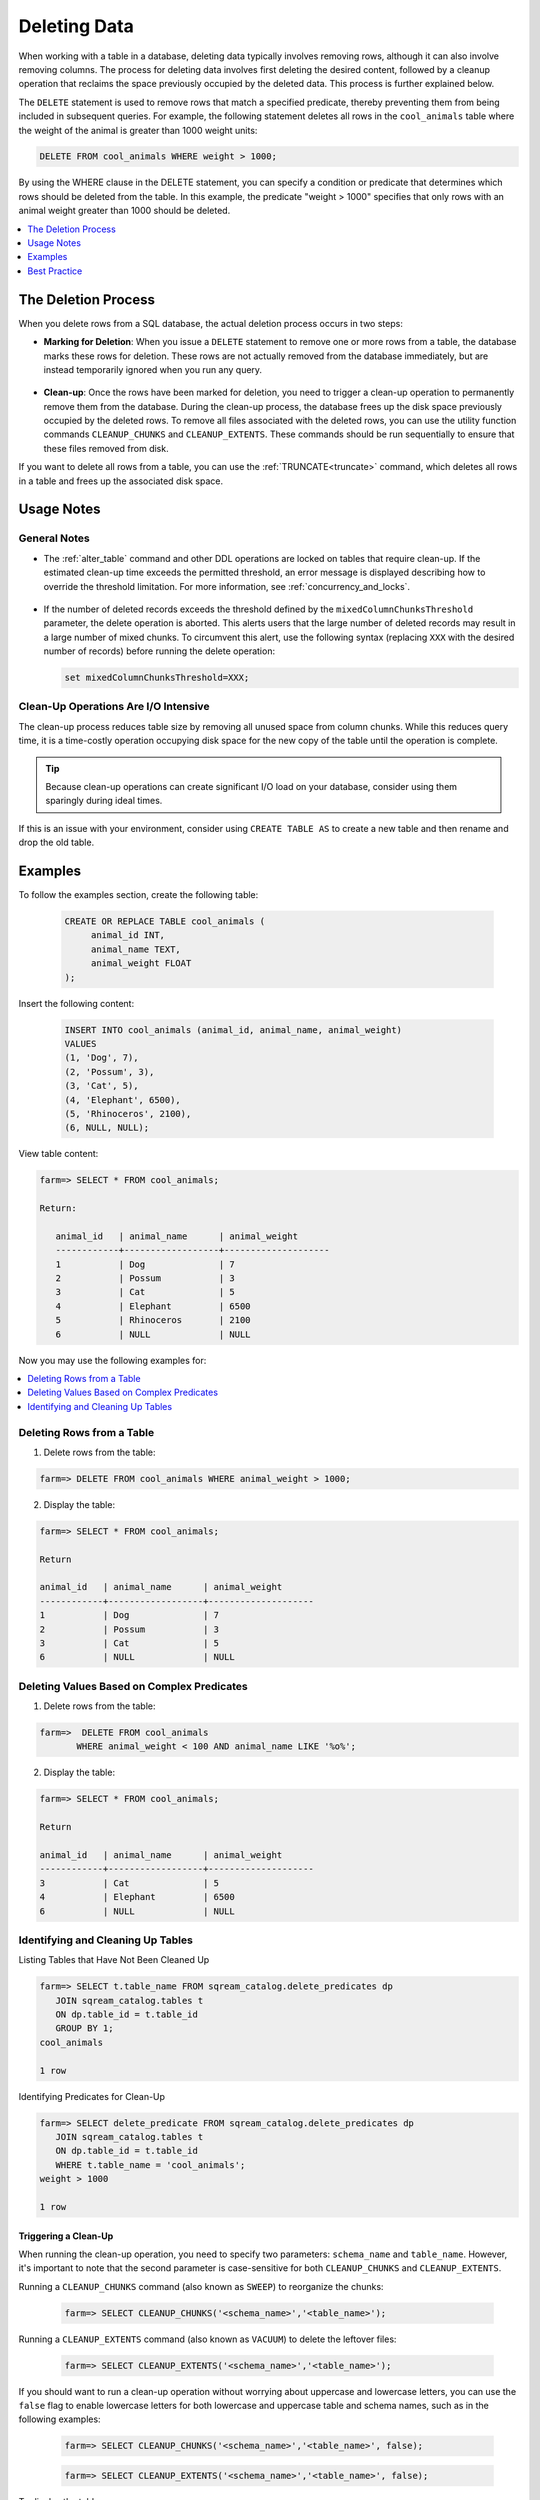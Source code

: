 .. _delete_guide:

***********************
Deleting Data
***********************

When working with a table in a database, deleting data typically involves removing rows, although it can also involve removing columns. The process for deleting data involves first deleting the desired content, followed by a cleanup operation that reclaims the space previously occupied by the deleted data. This process is further explained below.

The ``DELETE`` statement is used to remove rows that match a specified predicate, thereby preventing them from being included in subsequent queries. For example, the following statement deletes all rows in the ``cool_animals`` table where the weight of the animal is greater than 1000 weight units:

.. code-block:: psql

	DELETE FROM cool_animals WHERE weight > 1000;

By using the WHERE clause in the DELETE statement, you can specify a condition or predicate that determines which rows should be deleted from the table. In this example, the predicate "weight > 1000" specifies that only rows with an animal weight greater than 1000 should be deleted.

.. contents::
   :local:
   :depth: 1

The Deletion Process
==========

When you delete rows from a SQL database, the actual deletion process occurs in two steps:

* **Marking for Deletion**: When you issue a ``DELETE`` statement to remove one or more rows from a table, the database marks these rows for deletion. These rows are not actually removed from the database immediately, but are instead temporarily ignored when you run any query. 

   ::
   
* **Clean-up**: Once the rows have been marked for deletion, you need to trigger a clean-up operation to permanently remove them from the database. During the clean-up process, the database frees up the disk space previously occupied by the deleted rows. To remove all files associated with the deleted rows, you can use the utility function commands ``CLEANUP_CHUNKS`` and ``CLEANUP_EXTENTS``. These commands should be run sequentially to ensure that these files removed from disk.

If you want to delete all rows from a table, you can use the :ref:`TRUNCATE<truncate>` command, which deletes all rows in a table and frees up the associated disk space.


Usage Notes
=====================
   
General Notes
-------------

* The :ref:`alter_table` command and other DDL operations are locked on tables that require clean-up. If the estimated clean-up time exceeds the permitted threshold, an error message is displayed describing how to override the threshold limitation. For more information, see :ref:`concurrency_and_locks`.

   ::

* If the number of deleted records exceeds the threshold defined by the ``mixedColumnChunksThreshold`` parameter, the delete operation is aborted. This alerts users that the large number of deleted records may result in a large number of mixed chunks. To circumvent this alert, use the following syntax (replacing ``XXX`` with the desired number of records) before running the delete operation:

  .. code-block:: postgres

     set mixedColumnChunksThreshold=XXX;
   

Clean-Up Operations Are I/O Intensive
-------------------------------------
The clean-up process reduces table size by removing all unused space from column chunks. While this reduces query time, it is a time-costly operation occupying disk space for the new copy of the table until the operation is complete.

.. tip::  Because clean-up operations can create significant I/O load on your database, consider using them sparingly during ideal times.

If this is an issue with your environment, consider using ``CREATE TABLE AS`` to create a new table and then rename and drop the old table.

Examples
========

To follow the examples section, create the following table:

   .. code-block:: psql
   
	   CREATE OR REPLACE TABLE cool_animals (
		animal_id INT,
		animal_name TEXT,
		animal_weight FLOAT
	   );

Insert the following content:

   .. code-block:: psql
   
		INSERT INTO cool_animals (animal_id, animal_name, animal_weight)
		VALUES
		(1, 'Dog', 7),
		(2, 'Possum', 3),
		(3, 'Cat', 5),
		(4, 'Elephant', 6500),
		(5, 'Rhinoceros', 2100),
		(6, NULL, NULL);

View table content:

.. code-block:: psql
   
	farm=> SELECT * FROM cool_animals;
		
	Return:
		
	   animal_id   | animal_name      | animal_weight
	   ------------+------------------+--------------------
	   1           | Dog              | 7 
	   2           | Possum           | 3  
	   3           | Cat              | 5      
	   4           | Elephant         | 6500
	   5           | Rhinoceros       | 2100
	   6           | NULL             | NULL 

Now you may use the following examples for:

.. contents::
   :local:
   :depth: 1
   
Deleting Rows from a Table
--------------------------

1. Delete rows from the table:

.. code-block:: psql

    farm=> DELETE FROM cool_animals WHERE animal_weight > 1000;
	  
2. Display the table:

.. code-block:: psql

	farm=> SELECT * FROM cool_animals;
   
	Return

	animal_id   | animal_name      | animal_weight
	------------+------------------+--------------------
	1           | Dog              | 7 
	2           | Possum           | 3  
	3           | Cat              | 5      
	6           | NULL             | NULL 
   
   
Deleting Values Based on Complex Predicates
---------------------------------------------------
   
1. Delete rows from the table:

.. code-block:: psql

    farm=>  DELETE FROM cool_animals
	   WHERE animal_weight < 100 AND animal_name LIKE '%o%';
	  
2. Display the table:

.. code-block:: psql

	farm=> SELECT * FROM cool_animals;

	Return

	animal_id   | animal_name      | animal_weight
	------------+------------------+--------------------
	3           | Cat              | 5      
	4           | Elephant         | 6500
	6           | NULL             | NULL 
   
Identifying and Cleaning Up Tables
---------------------------------------
   
Listing Tables that Have Not Been Cleaned Up

.. code-block:: psql
   
   farm=> SELECT t.table_name FROM sqream_catalog.delete_predicates dp
      JOIN sqream_catalog.tables t
      ON dp.table_id = t.table_id
      GROUP BY 1;
   cool_animals
   
   1 row

Identifying Predicates for Clean-Up

.. code-block:: psql

   farm=> SELECT delete_predicate FROM sqream_catalog.delete_predicates dp
      JOIN sqream_catalog.tables t
      ON dp.table_id = t.table_id
      WHERE t.table_name = 'cool_animals';
   weight > 1000
   
   1 row
   
.. _trigger_cleanup:

Triggering a Clean-Up
^^^^^^^^^^^^^^^^^^^^^^

When running the clean-up operation, you need to specify two parameters: ``schema_name`` and ``table_name``. However, it's important to note that the second parameter is case-sensitive for both ``CLEANUP_CHUNKS`` and ``CLEANUP_EXTENTS``.

Running a ``CLEANUP_CHUNKS`` command (also known as ``SWEEP``) to reorganize the chunks:

   .. code-block:: psql

      farm=> SELECT CLEANUP_CHUNKS('<schema_name>','<table_name>');

Running a ``CLEANUP_EXTENTS`` command (also known as ``VACUUM``) to delete the leftover files:

   .. code-block:: psql
   
      farm=> SELECT CLEANUP_EXTENTS('<schema_name>','<table_name>');

	  
If you should want to run a clean-up operation without worrying about uppercase and lowercase letters, you can use the ``false`` flag to enable lowercase letters for both lowercase and uppercase table and schema names, such as in the following examples:

	.. code-block:: psql

	  farm=> SELECT CLEANUP_CHUNKS('<schema_name>','<table_name>', false);
			  
	.. code-block:: psql
		   
	  farm=> SELECT CLEANUP_EXTENTS('<schema_name>','<table_name>', false);
	  
   
To display the table:

   .. code-block:: psql
   
      farm=> SELECT delete_predicate FROM sqream_catalog.delete_predicates dp
         JOIN sqream_catalog.tables t
         ON dp.table_id = t.table_id
         WHERE t.table_name = 'cool_animals';
		 
Best Practice
=============


* After running large ``DELETE`` operations, run ``CLEANUP_CHUNKS`` and ``CLEANUP_EXTENTS`` to improve performance and free up space. These commands remove empty chunks and extents, respectively, and can help prevent fragmentation of the table.

   ::

* If you need to delete large segments of data from very large tables, consider using a ``CREATE TABLE AS`` operation instead. This involves creating a new table with the desired data and then renaming and dropping the original table. This approach can be faster and more efficient than running a large ``DELETE`` operation, especially if you don't need to preserve any data in the original table.

   ::

* Avoid interrupting or killing ``CLEANUP_EXTENTS`` operations that are in progress. These operations can take a while to complete, especially if the table is very large or has a lot of fragmentation, but interrupting them can cause data inconsistencies or other issues.

   ::

* SQream is optimized for time-based data, which means that data that is naturally ordered according to date or timestamp fields will generally perform better. If you need to delete rows from such tables, consider using the time-based columns in your ``DELETE`` predicates to improve performance.
